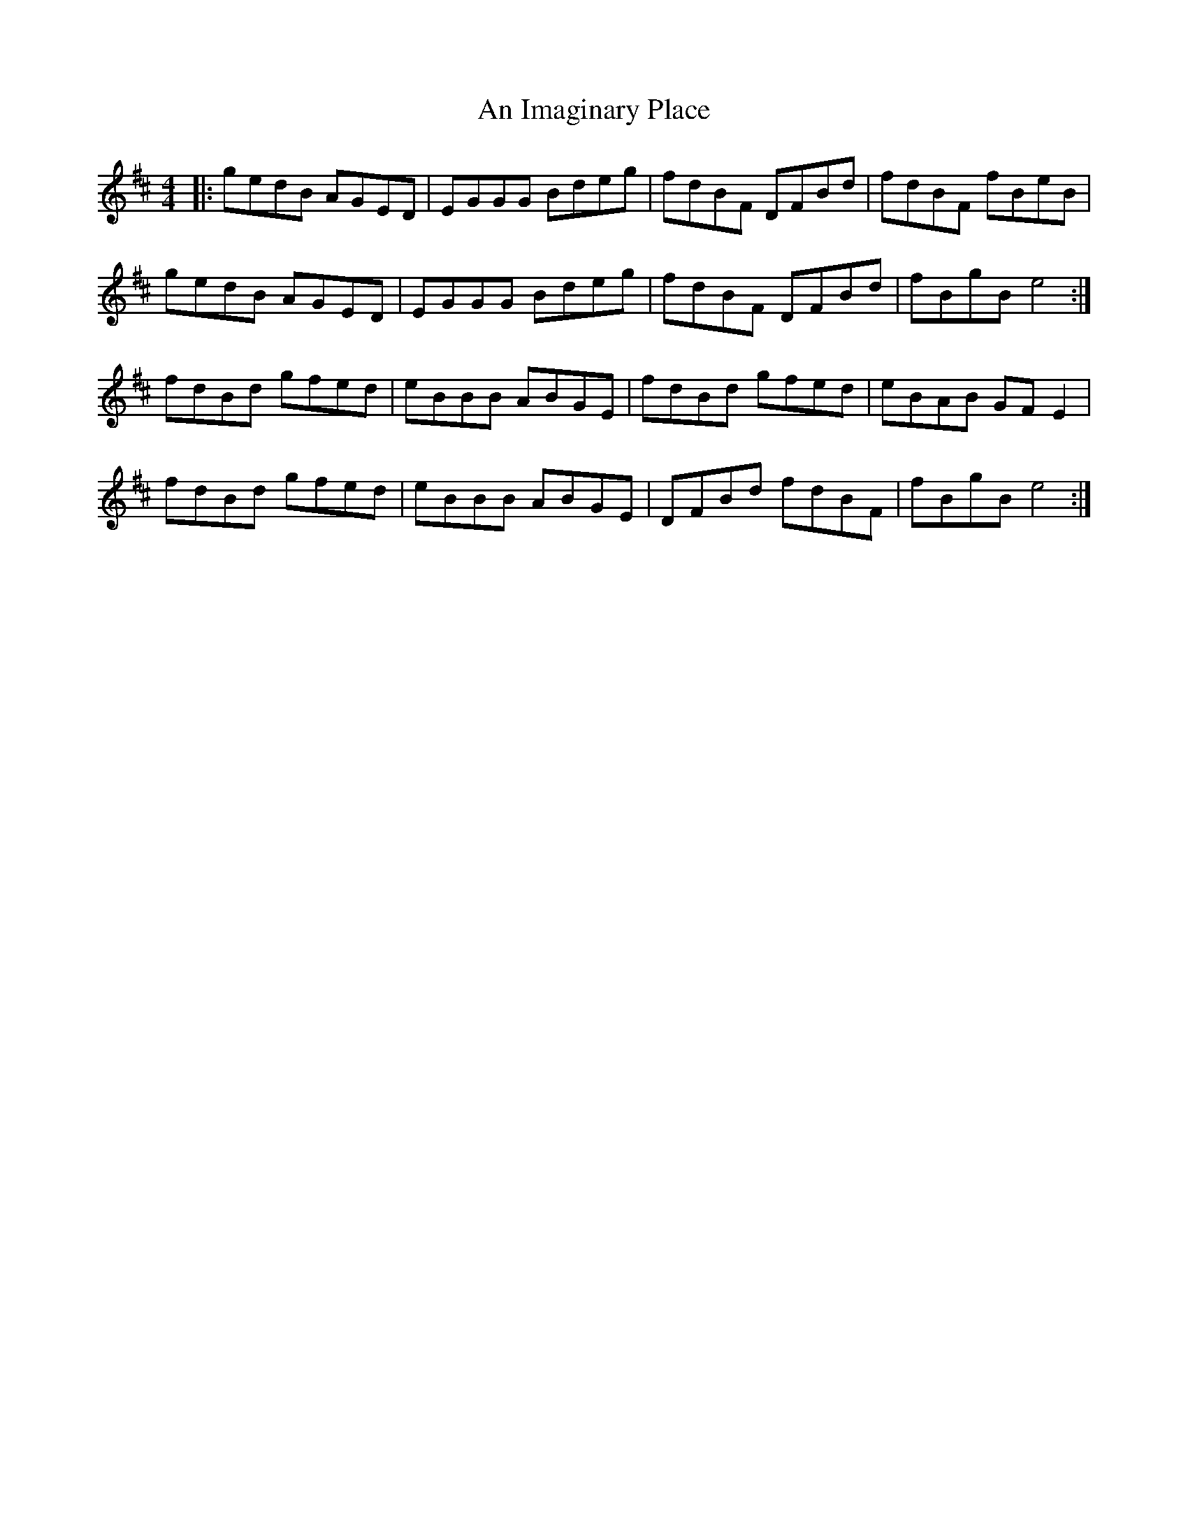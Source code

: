 X: 1298
T: An Imaginary Place
R: reel
M: 4/4
K: Edorian
|:gedB AGED|EGGG Bdeg|fdBF DFBd|fdBF fBeB|
gedB AGED|EGGG Bdeg|fdBF DFBd|fBgB e4:|
fdBd gfed|eBBB ABGE|fdBd gfed|eBAB GF E2|
fdBd gfed|eBBB ABGE|DFBd fdBF|fBgB e4:|

